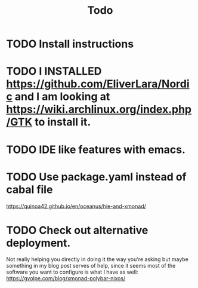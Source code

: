 #+TITLE: Todo



* TODO Install instructions

* TODO I INSTALLED https://github.com/EliverLara/Nordic and I am looking at https://wiki.archlinux.org/index.php/GTK to install it.

* TODO IDE like features with emacs.

* TODO Use package.yaml instead of cabal file

https://quinoa42.github.io/en/oceanus/hie-and-xmonad/

* TODO Check out alternative deployment.

Not really helping you directly in doing it the way you're asking but maybe something in my blog post serves of help, since it seems most of the software you want to configure is what I have as well: https://gvolpe.com/blog/xmonad-polybar-nixos/
